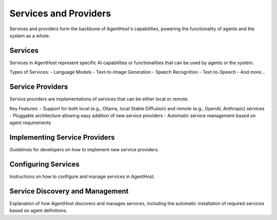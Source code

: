 Services and Providers
=======================

Services and providers form the backbone of AgentHost's capabilities, powering the functionality of agents and the system as a whole.

Services
--------

Services in AgentHost represent specific AI capabilities or functionalities that can be used by agents or the system.

Types of Services:
- Language Models
- Text-to-Image Generation
- Speech Recognition
- Text-to-Speech
- And more...

Service Providers
-----------------

Service providers are implementations of services that can be either local or remote.

Key Features:
- Support for both local (e.g., Ollama, local Stable Diffusion) and remote (e.g., OpenAI, Anthropic) services
- Pluggable architecture allowing easy addition of new service providers
- Automatic service management based on agent requirements

Implementing Service Providers
------------------------------

Guidelines for developers on how to implement new service providers.

Configuring Services
--------------------

Instructions on how to configure and manage services in AgentHost.

Service Discovery and Management
--------------------------------

Explanation of how AgentHost discovers and manages services, including the automatic installation of required services based on agent definitions.
